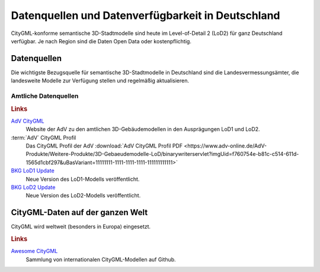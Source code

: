 .. index:: CityGML Datenquellen, CityGML Datenverfügbarkeit,
  Datenverfügbarkeit,Datenquellen

###############################################################################
Datenquellen und Datenverfügbarkeit in Deutschland
###############################################################################

CityGML-konforme semantische 3D-Stadtmodelle sind heute im Level-of-Detail 2 (LoD2)
für ganz Deutschland verfügbar. Je nach Region sind die Daten Open Data oder
kostenpflichtig.

.. index:: Datenquellen

*******************************************************************************
Datenquellen
*******************************************************************************

Die wichtigste Bezugsquelle für semantische 3D-Stadtmodelle in Deutschland sind
die Landesvermessungsämter, die landesweite Modelle zur Verfügung stellen und
regelmäßig aktualisieren.


Amtliche Datenquellen
===============================================================================

.. rubric:: Links

`AdV CityGML <https://www.adv-online.de/AdV-Produkte/Weitere-Produkte/3D-Gebaeudemodelle-LoD/>`_
  Website der AdV zu den amtlichen 3D-Gebäudemodellen in den Ausprägungen LoD1 und LoD2.

:term:`AdV` CityGML Profil
  Das CityGML Profil der AdV :download:`AdV CityGML Profil PDF <https://www.adv-online.de/AdV-Produkte/Weitere-Produkte/3D-Gebaeudemodelle-LoD/binarywriterservlet?imgUid=f760754e-b81c-c514-611d-1565d1cbf297&uBasVariant=11111111-1111-1111-1111-111111111111>`

`BKG LoD1 Update <https://www.bkg.bund.de/SharedDocs/Produktinformationen/BKG/DE/P-2021/210412_LoD1.html>`_
  Neue Version des LoD1-Modells veröffentlicht.

`BKG LoD2 Update <https://www.bkg.bund.de/SharedDocs/Produktinformationen/BKG/DE/P-2020/201204_LoD2.html>`_
  Neue Version des LoD2-Modells veröffentlicht.

*******************************************************************************
CityGML-Daten auf der ganzen Welt
*******************************************************************************

CityGML wird weltweit (besonders in Europa) eingesetzt.

.. rubric:: Links

`Awesome CityGML <https://github.com/OloOcki/awesome-citygml>`_
  Sammlung von internationalen CityGML-Modellen auf Github.
